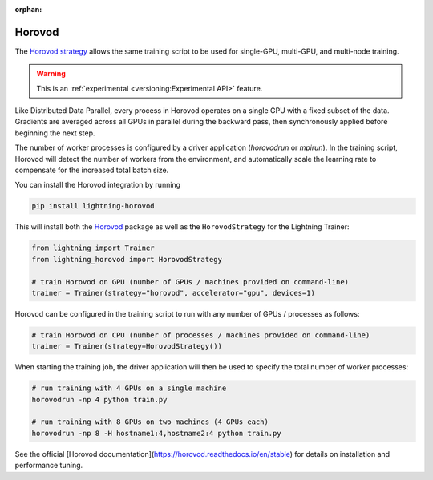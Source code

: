 :orphan:

#######
Horovod
#######

The `Horovod strategy <https://github.com/Lightning-AI/lightning-horovod>`_ allows the same training script to be used for single-GPU, multi-GPU, and multi-node training.

.. warning::  This is an :ref:`experimental <versioning:Experimental API>` feature.

Like Distributed Data Parallel, every process in Horovod operates on a single GPU with a fixed subset of the data.  Gradients are averaged across all GPUs in parallel during the backward pass, then synchronously applied before beginning the next step.

The number of worker processes is configured by a driver application (`horovodrun` or `mpirun`). In the training script, Horovod will detect the number of workers from the environment, and automatically scale the learning rate to compensate for the increased total batch size.

You can install the Horovod integration by running

.. code-block:: bash

    pip install lightning-horovod

This will install both the `Horovod <https://github.com/horovod/horovod#install>`_ package as well as the ``HorovodStrategy`` for the Lightning Trainer:

.. code-block:: python

    from lightning import Trainer
    from lightning_horovod import HorovodStrategy

    # train Horovod on GPU (number of GPUs / machines provided on command-line)
    trainer = Trainer(strategy="horovod", accelerator="gpu", devices=1)


Horovod can be configured in the training script to run with any number of GPUs / processes as follows:

.. code-block:: python

    # train Horovod on CPU (number of processes / machines provided on command-line)
    trainer = Trainer(strategy=HorovodStrategy())

When starting the training job, the driver application will then be used to specify the total number of worker processes:


.. code-block:: bash

    # run training with 4 GPUs on a single machine
    horovodrun -np 4 python train.py

    # run training with 8 GPUs on two machines (4 GPUs each)
    horovodrun -np 8 -H hostname1:4,hostname2:4 python train.py


See the official [Horovod documentation](https://horovod.readthedocs.io/en/stable) for details on installation and performance tuning.
